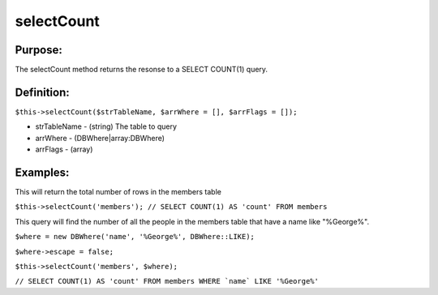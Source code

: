selectCount
===========

Purpose:
--------
The selectCount method returns the resonse to a SELECT COUNT(1) query.

Definition:
-----------

``$this->selectCount($strTableName, $arrWhere = [], $arrFlags = []);``

* strTableName - (string) The table to query
* arrWhere - (DBWhere|array:DBWhere)
* arrFlags - (array)

Examples:
---------

This will return the total number of rows in the members table

``$this->selectCount('members');
// SELECT COUNT(1) AS 'count' FROM members``

This query will find the number of all the people in the members table that
have a name like "%George%".

``$where = new DBWhere('name', '%George%', DBWhere::LIKE);``

``$where->escape = false;``

``$this->selectCount('members', $where);``

``// SELECT COUNT(1) AS 'count' FROM members WHERE `name` LIKE '%George%'``
